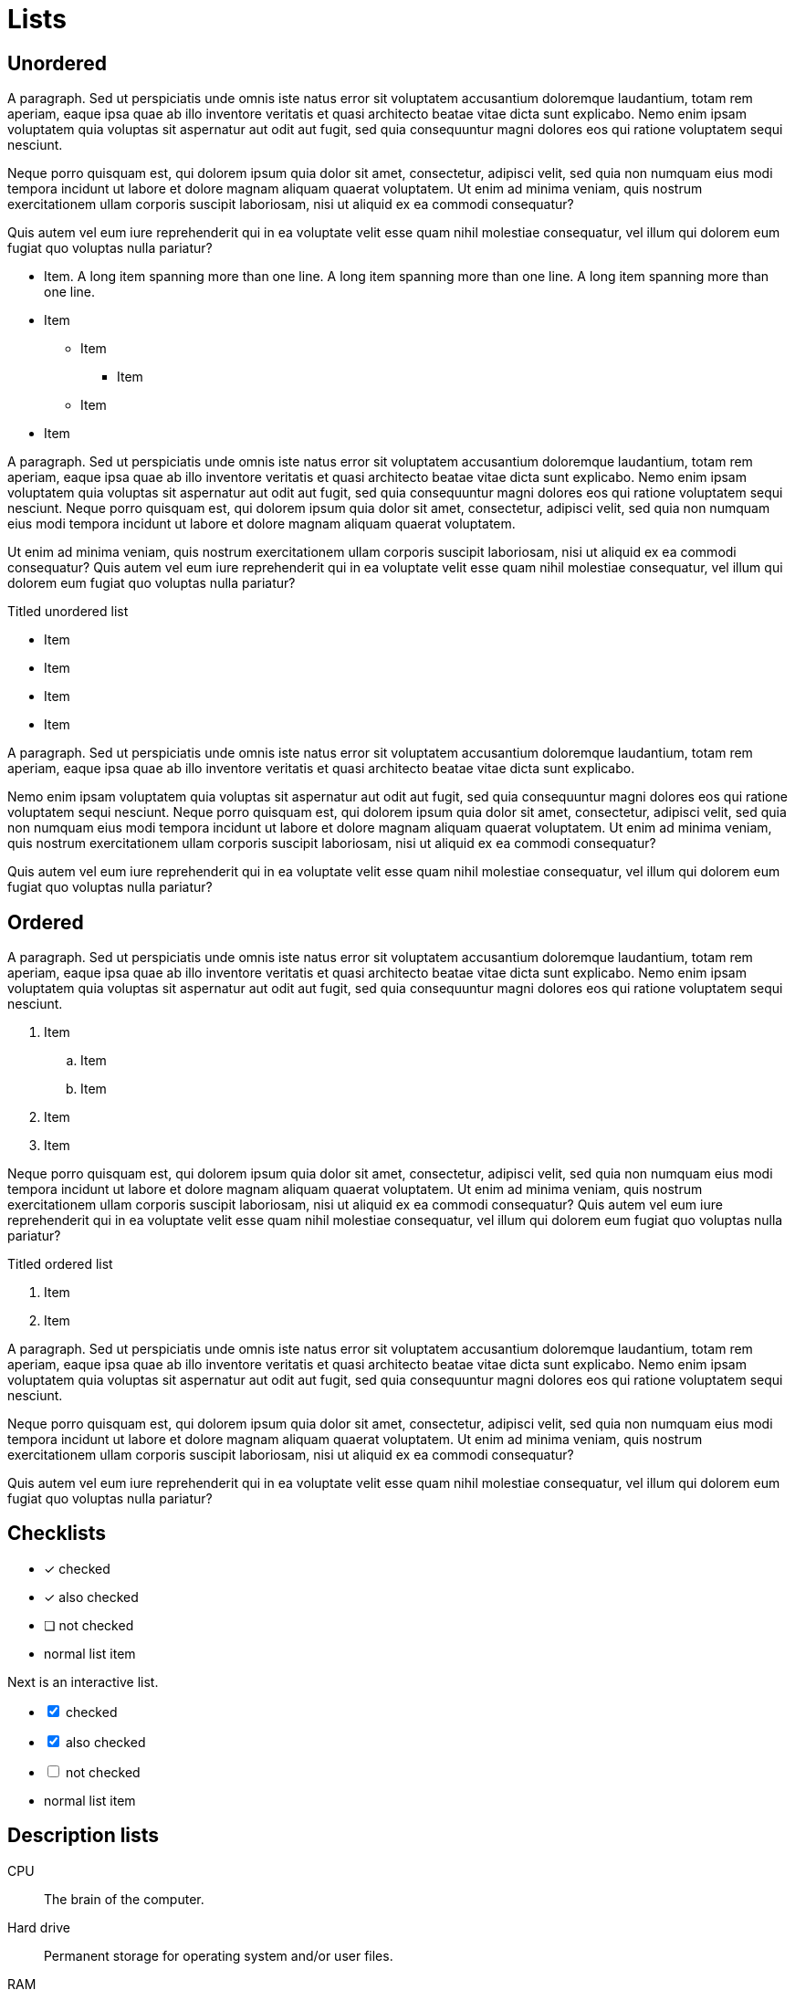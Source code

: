 = Lists

== Unordered

A paragraph. Sed ut perspiciatis unde omnis iste natus error sit voluptatem
accusantium doloremque laudantium, totam rem aperiam, eaque ipsa quae ab illo
inventore veritatis et quasi architecto beatae vitae dicta sunt explicabo. Nemo
enim ipsam voluptatem quia voluptas sit aspernatur aut odit aut fugit, sed quia
consequuntur magni dolores eos qui ratione voluptatem sequi nesciunt.

Neque porro quisquam est, qui dolorem ipsum quia dolor sit amet, consectetur,
adipisci velit, sed quia non numquam eius modi tempora incidunt ut labore et
dolore magnam aliquam quaerat voluptatem. Ut enim ad minima veniam, quis
nostrum exercitationem ullam corporis suscipit laboriosam, nisi ut aliquid ex
ea commodi consequatur?

Quis autem vel eum iure reprehenderit qui in ea voluptate velit esse quam nihil
molestiae consequatur, vel illum qui dolorem eum fugiat quo voluptas nulla
pariatur?

* Item. A long item spanning more than one line. A long item spanning more than one line. A long item spanning more than one line.
* Item
** Item
*** Item
** Item
* Item

A paragraph. Sed ut perspiciatis unde omnis iste natus error sit voluptatem
accusantium doloremque laudantium, totam rem aperiam, eaque ipsa quae ab illo
inventore veritatis et quasi architecto beatae vitae dicta sunt explicabo. Nemo
enim ipsam voluptatem quia voluptas sit aspernatur aut odit aut fugit, sed quia
consequuntur magni dolores eos qui ratione voluptatem sequi nesciunt. Neque
porro quisquam est, qui dolorem ipsum quia dolor sit amet, consectetur,
adipisci velit, sed quia non numquam eius modi tempora incidunt ut labore et
dolore magnam aliquam quaerat voluptatem.

Ut enim ad minima veniam, quis nostrum exercitationem ullam corporis suscipit
laboriosam, nisi ut aliquid ex ea commodi consequatur? Quis autem vel eum iure
reprehenderit qui in ea voluptate velit esse quam nihil molestiae consequatur,
vel illum qui dolorem eum fugiat quo voluptas nulla pariatur?

.Titled unordered list
* Item
* Item
* Item
* Item

A paragraph. Sed ut perspiciatis unde omnis iste natus error sit voluptatem
accusantium doloremque laudantium, totam rem aperiam, eaque ipsa quae ab illo
inventore veritatis et quasi architecto beatae vitae dicta sunt explicabo.

Nemo enim ipsam voluptatem quia voluptas sit aspernatur aut odit aut fugit, sed
quia consequuntur magni dolores eos qui ratione voluptatem sequi nesciunt.
Neque porro quisquam est, qui dolorem ipsum quia dolor sit amet, consectetur,
adipisci velit, sed quia non numquam eius modi tempora incidunt ut labore et
dolore magnam aliquam quaerat voluptatem. Ut enim ad minima veniam, quis
nostrum exercitationem ullam corporis suscipit laboriosam, nisi ut aliquid ex
ea commodi consequatur?

Quis autem vel eum iure reprehenderit qui in ea voluptate velit esse quam nihil
molestiae consequatur, vel illum qui dolorem eum fugiat quo voluptas nulla
pariatur?

== Ordered

A paragraph. Sed ut perspiciatis unde omnis iste natus error sit voluptatem
accusantium doloremque laudantium, totam rem aperiam, eaque ipsa quae ab illo
inventore veritatis et quasi architecto beatae vitae dicta sunt explicabo. Nemo
enim ipsam voluptatem quia voluptas sit aspernatur aut odit aut fugit, sed quia
consequuntur magni dolores eos qui ratione voluptatem sequi nesciunt.

. Item
.. Item
.. Item
. Item
. Item

Neque porro quisquam est, qui dolorem ipsum quia dolor sit amet, consectetur,
adipisci velit, sed quia non numquam eius modi tempora incidunt ut labore et
dolore magnam aliquam quaerat voluptatem. Ut enim ad minima veniam, quis
nostrum exercitationem ullam corporis suscipit laboriosam, nisi ut aliquid ex
ea commodi consequatur? Quis autem vel eum iure reprehenderit qui in ea
voluptate velit esse quam nihil molestiae consequatur, vel illum qui dolorem
eum fugiat quo voluptas nulla pariatur?

.Titled ordered list
. Item
. Item

A paragraph. Sed ut perspiciatis unde omnis iste natus error sit voluptatem
accusantium doloremque laudantium, totam rem aperiam, eaque ipsa quae ab illo
inventore veritatis et quasi architecto beatae vitae dicta sunt explicabo. Nemo
enim ipsam voluptatem quia voluptas sit aspernatur aut odit aut fugit, sed quia
consequuntur magni dolores eos qui ratione voluptatem sequi nesciunt.

Neque porro quisquam est, qui dolorem ipsum quia dolor sit amet, consectetur,
adipisci velit, sed quia non numquam eius modi tempora incidunt ut labore et
dolore magnam aliquam quaerat voluptatem. Ut enim ad minima veniam, quis
nostrum exercitationem ullam corporis suscipit laboriosam, nisi ut aliquid ex
ea commodi consequatur?

Quis autem vel eum iure reprehenderit qui in ea voluptate velit esse quam nihil
molestiae consequatur, vel illum qui dolorem eum fugiat quo voluptas nulla
pariatur?

== Checklists

* [*] checked
* [x] also checked
* [ ] not checked
* normal list item

Next is an interactive list.

[%interactive]
* [*] checked
* [x] also checked
* [ ] not checked
* normal list item

== Description lists

CPU:: The brain of the computer.
Hard drive:: Permanent storage for operating system and/or user files.
RAM:: Temporarily stores information the CPU uses during operation.
Keyboard:: Used to enter text or control items on the screen.
Mouse:: Used to point to and select items on your computer screen.
Monitor:: Displays information in visual form using text and graphics.